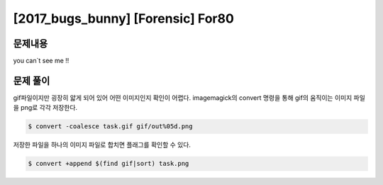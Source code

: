 ==============================================================
[2017_bugs_bunny] [Forensic] For80
==============================================================


문제내용
==============================================================

you can`t see me !!


문제 풀이
==============================================================

gif파일이지만 굉장히 얇게 되어 있어 어떤 이미지인지 확인이 어렵다.
imagemagick의 convert 명령을 통해 gif의 움직이는 이미지 파일을 png로 각각 저장한다.

.. code-block:: console

    $ convert -coalesce task.gif gif/out%05d.png

저장한 파일을 하나의 이미지 파일로 합치면 플래그를 확인할 수 있다.

.. code-block:: console

    $ convert +append $(find gif|sort) task.png
